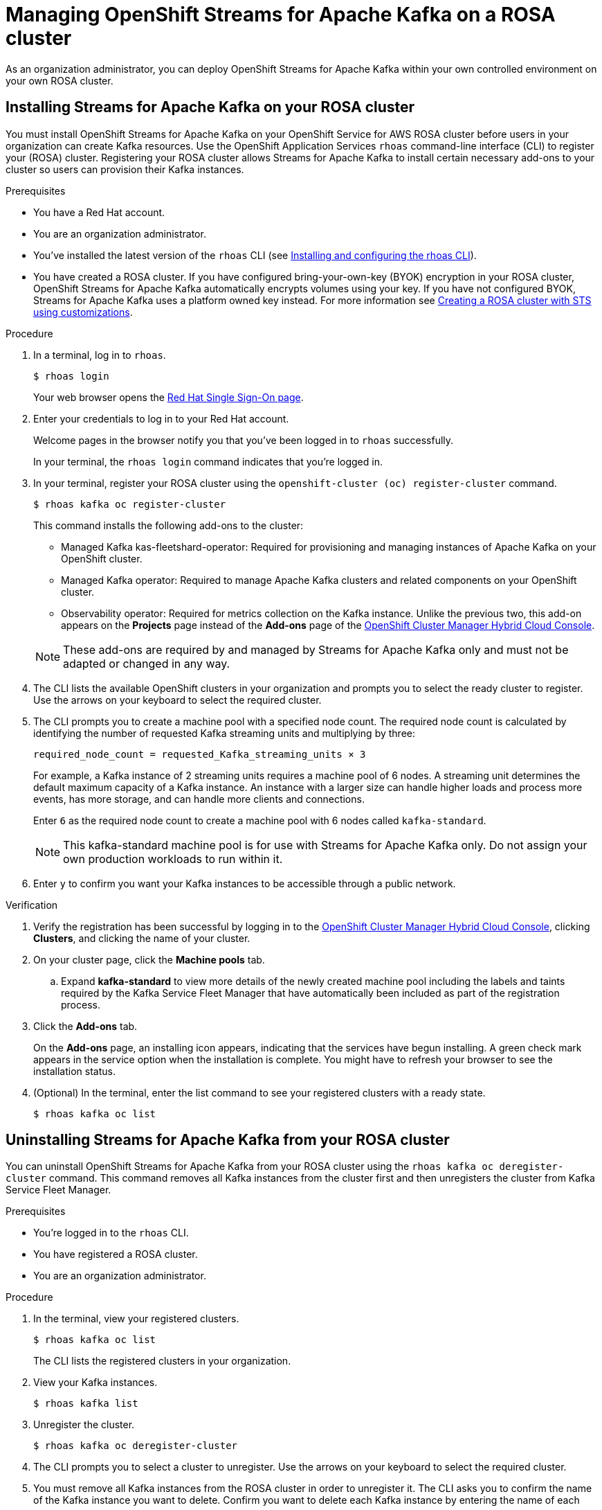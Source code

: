 ////
START GENERATED ATTRIBUTES
WARNING: This content is generated by running npm --prefix .build run generate:attributes
////

//All OpenShift Application Services
:org-name: Application Services
:product-long-rhoas: OpenShift Application Services
:product-rhoas: OpenShift Application Services
:community:
:imagesdir: ./images
:property-file-name: app-services.properties
:samples-git-repo: https://github.com/redhat-developer/app-services-guides
:base-url: https://github.com/redhat-developer/app-services-guides/tree/main/docs/
:sso-token-url: https://sso.redhat.com/auth/realms/redhat-external/protocol/openid-connect/token
:cloud-console-url: https://console.redhat.com/
:service-accounts-url: https://console.redhat.com/application-services/service-accounts
:rh-sso-url: https://sso.redhat.com
:rh-customer-portal: Red Hat Customer Portal

//OpenShift
:openshift: OpenShift
:osd-name: OpenShift Dedicated
:osd-name-short: OpenShift Dedicated
:rosa-name: OpenShift Service for AWS
:rosa-name-short: OpenShift Service for AWS

//OpenShift Application Services CLI
:base-url-cli: https://github.com/redhat-developer/app-services-cli/tree/main/docs/
:command-ref-url-cli: commands
:installation-guide-url-cli: rhoas/rhoas-cli-installation/README.adoc
:service-contexts-url-cli: rhoas/rhoas-service-contexts/README.adoc

//OpenShift Streams for Apache Kafka
:product-long-kafka: OpenShift Streams for Apache Kafka
:product-kafka: Streams for Apache Kafka
:product-version-kafka: 1
:service-url-kafka: https://console.redhat.com/application-services/streams/
:getting-started-url-kafka: kafka/getting-started-kafka/README.adoc
:kafka-bin-scripts-url-kafka: kafka/kafka-bin-scripts-kafka/README.adoc
:kafkacat-url-kafka: kafka/kcat-kafka/README.adoc
:quarkus-url-kafka: kafka/quarkus-kafka/README.adoc
:nodejs-url-kafka: kafka/nodejs-kafka/README.adoc
:getting-started-rhoas-cli-url-kafka: kafka/rhoas-cli-getting-started-kafka/README.adoc
:topic-config-url-kafka: kafka/topic-configuration-kafka/README.adoc
:consumer-config-url-kafka: kafka/consumer-configuration-kafka/README.adoc
:access-mgmt-url-kafka: kafka/access-mgmt-kafka/README.adoc
:metrics-monitoring-url-kafka: kafka/metrics-monitoring-kafka/README.adoc
:service-binding-url-kafka: kafka/service-binding-kafka/README.adoc
:message-browsing-url-kafka: kafka/message-browsing-kafka/README.adoc

//OpenShift Service Registry
:product-long-registry: OpenShift Service Registry
:product-registry: Service Registry
:registry: Service Registry
:product-version-registry: 1
:service-url-registry: https://console.redhat.com/application-services/service-registry/
:getting-started-url-registry: registry/getting-started-registry/README.adoc
:quarkus-url-registry: registry/quarkus-registry/README.adoc
:getting-started-rhoas-cli-url-registry: registry/rhoas-cli-getting-started-registry/README.adoc
:access-mgmt-url-registry: registry/access-mgmt-registry/README.adoc
:content-rules-registry: https://access.redhat.com/documentation/en-us/red_hat_openshift_service_registry/1/guide/9b0fdf14-f0d6-4d7f-8637-3ac9e2069817[Supported Service Registry content and rules]
:service-binding-url-registry: registry/service-binding-registry/README.adoc

//OpenShift Connectors
:connectors: Connectors
:product-long-connectors: OpenShift Connectors
:product-connectors: Connectors
:product-version-connectors: 1
:service-url-connectors: https://console.redhat.com/application-services/connectors
:getting-started-url-connectors: connectors/getting-started-connectors/README.adoc
:getting-started-rhoas-cli-url-connectors: connectors/rhoas-cli-getting-started-connectors/README.adoc
:addon-url-connectors: https://access.redhat.com/documentation/en-us/openshift_connectors/1/guide/15a79de0-8827-4bf1-b445-8e3b3eef7b01


//OpenShift API Designer
:product-long-api-designer: OpenShift API Designer
:product-api-designer: API Designer
:product-version-api-designer: 1
:service-url-api-designer: https://console.redhat.com/application-services/api-designer/
:getting-started-url-api-designer: api-designer/getting-started-api-designer/README.adoc

//OpenShift API Management
:product-long-api-management: OpenShift API Management
:product-api-management: API Management
:product-version-api-management: 1
:service-url-api-management: https://console.redhat.com/application-services/api-management/

////
END GENERATED ATTRIBUTES
////

[id="chap-managing-cluster"]
= Managing {product-long-kafka} on a ROSA cluster
ifdef::context[:parent-context: {context}]
:context: deploying-cluster

// Purpose statement for the assembly
[role="_abstract"]

As an organization administrator, you can deploy {product-long-kafka} within your own controlled environment on your own ROSA cluster.

//Additional line break to resolve mod docs generation error.

[id="proc-installing-on-your-rosa-cluster_{context}"]
== Installing {product-kafka} on your ROSA cluster

You must install {product-long-kafka} on your {rosa-name} ROSA cluster before users in your organization can create Kafka resources. Use the {product-long-rhoas} `rhoas` command-line interface (CLI) to register your (ROSA) cluster.  Registering your ROSA cluster allows {product-kafka} to install certain necessary add-ons to your cluster so users can provision their Kafka instances.

.Prerequisites

* You have a Red Hat account.
* You are an organization administrator.
* You've installed the latest version of the `rhoas` CLI (see {base-url}{installation-guide-url-cli}[Installing and configuring the rhoas CLI^]).
* You have created a ROSA cluster. If you have configured bring-your-own-key (BYOK) encryption in your ROSA cluster, {product-long-kafka} automatically encrypts volumes using your key. If you have not configured BYOK, {product-kafka} uses a platform owned key instead. For more information see https://docs.openshift.com/rosa/rosa_install_access_delete_clusters/rosa-sts-creating-a-cluster-with-customizations.html[Creating a ROSA cluster with STS using customizations^].

.Procedure

. In a terminal, log in to `rhoas`.
+
--
[source,shell]
----
$ rhoas login
----

Your web browser opens the {rh-sso-url}[Red Hat Single Sign-On page^].
--

. Enter your credentials to log in to your Red Hat account.
+
--
Welcome pages in the browser notify you that you've been logged in to `rhoas` successfully.

In your terminal, the `rhoas login` command indicates that you're logged in.
--
. In your terminal, register your ROSA cluster using the `openshift-cluster (oc) register-cluster` command.
+
--
[source,shell]
----
$ rhoas kafka oc register-cluster
----

This command installs the following add-ons to the cluster:

* Managed Kafka kas-fleetshard-operator: Required for provisioning and managing instances of Apache Kafka on your OpenShift cluster.
* Managed Kafka operator: Required to manage Apache Kafka clusters and related components on your OpenShift cluster.
* Observability operator: Required for metrics collection on the Kafka instance. Unlike the previous two, this add-on appears on the *Projects* page instead of the *Add-ons* page of the https://console.redhat.com/openshift[OpenShift Cluster Manager Hybrid Cloud Console^].
--
+
[NOTE]
--
These add-ons are required by and managed by {product-kafka} only and must not be adapted or changed in any way.
--
+
. The CLI lists the available OpenShift clusters in your organization  and prompts you to select the ready cluster to register. Use the arrows on your keyboard to select the required cluster.
. The CLI prompts you to create a machine pool with a specified node count. The required node count is calculated by identifying the number of requested Kafka streaming units and multiplying by three:
+
----
required_node_count = requested_Kafka_streaming_units × 3
----
+
For example, a Kafka instance of 2 streaming units requires a machine pool of 6 nodes. A streaming unit determines the default maximum capacity of a Kafka instance. An instance with a larger size can handle higher loads and process more events, has more storage, and can handle more clients and connections.
+
Enter `6` as the required node count to create a machine pool with 6 nodes called `kafka-standard`.
+
[NOTE]
--
This kafka-standard machine pool is for use with {product-kafka} only. Do not assign your own production workloads to run within it.
--
. Enter `y` to confirm you want your Kafka instances to be accessible through a public network.

.Verification

. Verify the registration has been successful by logging in to the https://console.redhat.com/openshift[OpenShift Cluster Manager Hybrid Cloud Console^], clicking *Clusters*, and clicking the name of your cluster.
. On your cluster page, click the *Machine pools* tab.
.. Expand *kafka-standard* to view more details of the newly created machine pool including the labels and taints required by the Kafka Service Fleet Manager that have automatically been included as part of the registration process.
. Click the *Add-ons* tab.
+
On the *Add-ons* page, an installing icon appears, indicating that the services have begun installing. A green check mark appears in the service option when the installation is complete. You might have to refresh your browser to see the installation status.
. (Optional) In the terminal, enter the list command to see your registered clusters with a ready state.
+
--
[source,shell]
----
$ rhoas kafka oc list
----
--

[id="proc-uninstalling-from-your-rosa-cluster_{context}"]
== Uninstalling {product-kafka} from your ROSA cluster

[role="_abstract"]
You can uninstall {product-long-kafka} from your ROSA cluster using the `rhoas kafka oc deregister-cluster` command. This command removes all Kafka instances from the cluster first and then unregisters the cluster from Kafka Service Fleet Manager.

.Prerequisites

* You're logged in to the `rhoas` CLI.
* You have registered a ROSA cluster.
* You are an organization administrator.

.Procedure

. In the terminal, view your registered clusters.
+
--
[source,shell]
----
$ rhoas kafka oc list
----
--
+
The CLI lists the registered clusters in your organization.
. View your Kafka instances.
+
--
[source,shell]
----
$ rhoas kafka list
----
--
+
. Unregister the cluster.
+
--
[source,shell]
----
$ rhoas kafka oc deregister-cluster
----
--
+
. The CLI prompts you to select a cluster to unregister. Use the arrows on your keyboard to select the required cluster.
+
. You must remove all Kafka instances from the ROSA cluster in order to unregister it. The CLI asks you to confirm the name of the Kafka instance you want to delete. Confirm you want to delete each Kafka instance by entering the name of each one.
+
The terminal displays a message confirming that all Kafka instances and add-ons have been deleted.

.Verification

. Verify that the Kafka instances are no longer listed on the *Kafka Instances* page of the {product-kafka} {service-url-kafka}[web console^].
. Navigate to the *Clusters* page of the https://console.redhat.com/openshift[OpenShift Cluster Manager Hybrid Cloud Console^].
.. Click the *Add-ons* tab.
+
Verify that an uninstalling state icon is present on the service options you deleted.

ifdef::parent-context[:context: {parent-context}]
ifndef::parent-context[:!context:]
